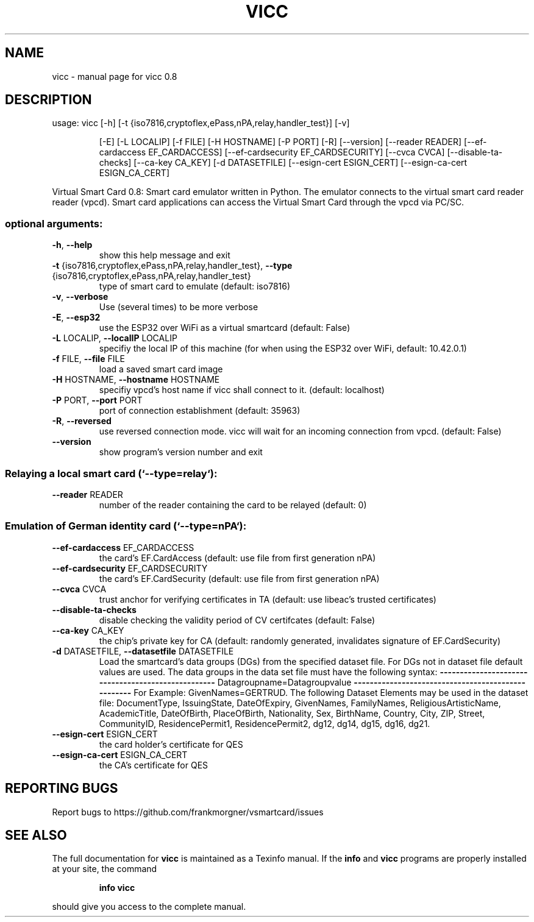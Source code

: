 .\" DO NOT MODIFY THIS FILE!  It was generated by help2man 1.47.3.
.TH VICC "1" "August 2017" "vicc 0.8" "User Commands"
.SH NAME
vicc \- manual page for vicc 0.8
.SH DESCRIPTION
usage: vicc [\-h] [\-t {iso7816,cryptoflex,ePass,nPA,relay,handler_test}] [\-v]
.IP
[\-E] [\-L LOCALIP] [\-f FILE] [\-H HOSTNAME] [\-P PORT] [\-R]
[\-\-version] [\-\-reader READER] [\-\-ef\-cardaccess EF_CARDACCESS]
[\-\-ef\-cardsecurity EF_CARDSECURITY] [\-\-cvca CVCA]
[\-\-disable\-ta\-checks] [\-\-ca\-key CA_KEY] [\-d DATASETFILE]
[\-\-esign\-cert ESIGN_CERT] [\-\-esign\-ca\-cert ESIGN_CA_CERT]
.PP
Virtual Smart Card 0.8: Smart card emulator written in Python. The emulator
connects to the virtual smart card reader reader (vpcd). Smart card
applications can access the Virtual Smart Card through the vpcd via PC/SC.
.SS "optional arguments:"
.TP
\fB\-h\fR, \fB\-\-help\fR
show this help message and exit
.TP
\fB\-t\fR {iso7816,cryptoflex,ePass,nPA,relay,handler_test}, \fB\-\-type\fR {iso7816,cryptoflex,ePass,nPA,relay,handler_test}
type of smart card to emulate (default: iso7816)
.TP
\fB\-v\fR, \fB\-\-verbose\fR
Use (several times) to be more verbose
.TP
\fB\-E\fR, \fB\-\-esp32\fR
use the ESP32 over WiFi as a virtual smartcard
(default: False)
.TP
\fB\-L\fR LOCALIP, \fB\-\-localIP\fR LOCALIP
specifiy the local IP of this machine (for when using
the ESP32 over WiFi, default: 10.42.0.1)
.TP
\fB\-f\fR FILE, \fB\-\-file\fR FILE
load a saved smart card image
.TP
\fB\-H\fR HOSTNAME, \fB\-\-hostname\fR HOSTNAME
specifiy vpcd's host name if vicc shall connect to it.
(default: localhost)
.TP
\fB\-P\fR PORT, \fB\-\-port\fR PORT
port of connection establishment (default: 35963)
.TP
\fB\-R\fR, \fB\-\-reversed\fR
use reversed connection mode. vicc will wait for an
incoming connection from vpcd. (default: False)
.TP
\fB\-\-version\fR
show program's version number and exit
.SS "Relaying a local smart card (`--type=relay`):"
.TP
\fB\-\-reader\fR READER
number of the reader containing the card to be relayed
(default: 0)
.SS "Emulation of German identity card (`--type=nPA`):"
.TP
\fB\-\-ef\-cardaccess\fR EF_CARDACCESS
the card's EF.CardAccess (default: use file from first
generation nPA)
.TP
\fB\-\-ef\-cardsecurity\fR EF_CARDSECURITY
the card's EF.CardSecurity (default: use file from
first generation nPA)
.TP
\fB\-\-cvca\fR CVCA
trust anchor for verifying certificates in TA
(default: use libeac's trusted certificates)
.TP
\fB\-\-disable\-ta\-checks\fR
disable checking the validity period of CV certifcates
(default: False)
.TP
\fB\-\-ca\-key\fR CA_KEY
the chip's private key for CA (default: randomly
generated, invalidates signature of EF.CardSecurity)
.TP
\fB\-d\fR DATASETFILE, \fB\-\-datasetfile\fR DATASETFILE
Load the smartcard's data groups (DGs) from the
specified dataset file. For DGs not in dataset file
default values are used. The data groups in the data
set file must have the following syntax:
\fB\-\-\-\-\-\-\-\-\-\-\-\-\-\-\-\-\-\-\-\-\-\-\-\-\-\-\-\-\-\-\-\-\-\-\-\-\-\-\-\-\-\-\-\-\-\-\-\-\-\-\-\fR
Datagroupname=Datagroupvalue
\fB\-\-\-\-\-\-\-\-\-\-\-\-\-\-\-\-\-\-\-\-\-\-\-\-\-\-\-\-\-\-\-\-\-\-\-\-\-\-\-\-\-\-\-\-\-\-\-\-\-\-\-\fR
For Example: GivenNames=GERTRUD. The following Dataset
Elements may be used in the dataset file:
DocumentType, IssuingState, DateOfExpiry, GivenNames,
FamilyNames, ReligiousArtisticName, AcademicTitle,
DateOfBirth, PlaceOfBirth, Nationality, Sex,
BirthName, Country, City, ZIP, Street, CommunityID,
ResidencePermit1, ResidencePermit2, dg12, dg14, dg15,
dg16, dg21.
.TP
\fB\-\-esign\-cert\fR ESIGN_CERT
the card holder's certificate for QES
.TP
\fB\-\-esign\-ca\-cert\fR ESIGN_CA_CERT
the CA's certificate for QES
.SH "REPORTING BUGS"
Report bugs to https://github.com/frankmorgner/vsmartcard/issues
.SH "SEE ALSO"
The full documentation for
.B vicc
is maintained as a Texinfo manual.  If the
.B info
and
.B vicc
programs are properly installed at your site, the command
.IP
.B info vicc
.PP
should give you access to the complete manual.
